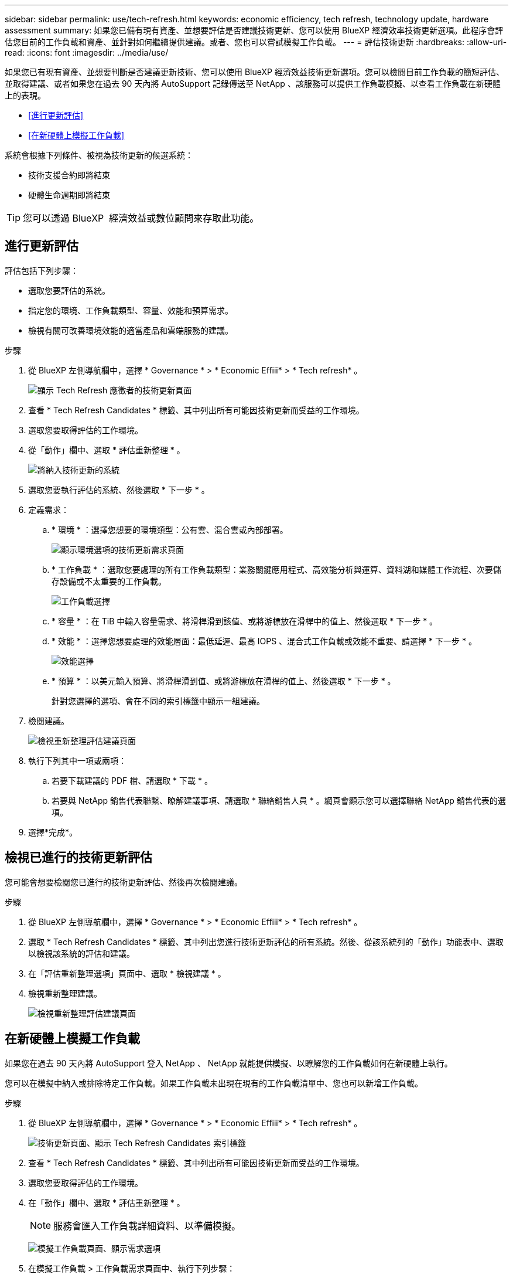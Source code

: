 ---
sidebar: sidebar 
permalink: use/tech-refresh.html 
keywords: economic efficiency, tech refresh, technology update, hardware assessment 
summary: 如果您已備有現有資產、並想要評估是否建議技術更新、您可以使用 BlueXP 經濟效率技術更新選項。此程序會評估您目前的工作負載和資產、並針對如何繼續提供建議。或者、您也可以嘗試模擬工作負載。 
---
= 評估技術更新
:hardbreaks:
:allow-uri-read: 
:icons: font
:imagesdir: ../media/use/


[role="lead"]
如果您已有現有資產、並想要判斷是否建議更新技術、您可以使用 BlueXP 經濟效益技術更新選項。您可以檢閱目前工作負載的簡短評估、並取得建議、或者如果您在過去 90 天內將 AutoSupport 記錄傳送至 NetApp 、該服務可以提供工作負載模擬、以查看工作負載在新硬體上的表現。

* <<進行更新評估>>
* <<在新硬體上模擬工作負載>>


系統會根據下列條件、被視為技術更新的候選系統：

* 技術支援合約即將結束
* 硬體生命週期即將結束



TIP: 您可以透過 BlueXP  經濟效益或數位顧問來存取此功能。



== 進行更新評估

評估包括下列步驟：

* 選取您要評估的系統。
* 指定您的環境、工作負載類型、容量、效能和預算需求。
* 檢視有關可改善環境效能的適當產品和雲端服務的建議。


.步驟
. 從 BlueXP 左側導航欄中，選擇 * Governance * > * Economic Effiii* > * Tech refresh* 。
+
image:tech-refresh-list2.png["顯示 Tech Refresh 應徵者的技術更新頁面"]

. 查看 * Tech Refresh Candidates * 標籤、其中列出所有可能因技術更新而受益的工作環境。
. 選取您要取得評估的工作環境。
. 從「動作」欄中、選取 * 評估重新整理 * 。
+
image:tech-refresh-systems.png["將納入技術更新的系統"]

. 選取您要執行評估的系統、然後選取 * 下一步 * 。
. 定義需求：
+
.. * 環境 * ：選擇您想要的環境類型：公有雲、混合雲或內部部署。
+
image:tech-refresh-requirements-environments4.png["顯示環境選項的技術更新需求頁面"]

.. * 工作負載 * ：選取您要處理的所有工作負載類型：業務關鍵應用程式、高效能分析與運算、資料湖和媒體工作流程、次要儲存設備或不太重要的工作負載。
+
image:tech-refresh-requirements-workload-tiles.png["工作負載選擇"]

.. * 容量 * ：在 TiB 中輸入容量需求、將滑桿滑到該值、或將游標放在滑桿中的值上、然後選取 * 下一步 * 。
.. * 效能 * ：選擇您想要處理的效能層面：最低延遲、最高 IOPS 、混合式工作負載或效能不重要、請選擇 * 下一步 * 。
+
image:tech-refresh-requirements-performance-tiles.png["效能選擇"]

.. * 預算 * ：以美元輸入預算、將滑桿滑到值、或將游標放在滑桿的值上、然後選取 * 下一步 * 。
+
針對您選擇的選項、會在不同的索引標籤中顯示一組建議。



. 檢閱建議。
+
image:tech-refresh-view-recommendations2.png["檢視重新整理評估建議頁面"]

. 執行下列其中一項或兩項：
+
.. 若要下載建議的 PDF 檔、請選取 * 下載 * 。
.. 若要與 NetApp 銷售代表聯繫、瞭解建議事項、請選取 * 聯絡銷售人員 * 。網頁會顯示您可以選擇聯絡 NetApp 銷售代表的選項。


. 選擇*完成*。




== 檢視已進行的技術更新評估

您可能會想要檢閱您已進行的技術更新評估、然後再次檢閱建議。

.步驟
. 從 BlueXP 左側導航欄中，選擇 * Governance * > * Economic Effiii* > * Tech refresh* 。
. 選取 * Tech Refresh Candidates * 標籤、其中列出您進行技術更新評估的所有系統。然後、從該系統列的「動作」功能表中、選取以檢視該系統的評估和建議。
. 在「評估重新整理選項」頁面中、選取 * 檢視建議 * 。
. 檢視重新整理建議。
+
image:tech-refresh-view-recommendations2.png["檢視重新整理評估建議頁面"]





== 在新硬體上模擬工作負載

如果您在過去 90 天內將 AutoSupport 登入 NetApp 、 NetApp 就能提供模擬、以瞭解您的工作負載如何在新硬體上執行。

您可以在模擬中納入或排除特定工作負載。如果工作負載未出現在現有的工作負載清單中、您也可以新增工作負載。

.步驟
. 從 BlueXP 左側導航欄中，選擇 * Governance * > * Economic Effiii* > * Tech refresh* 。
+
image:tech-refresh-list2.png["技術更新頁面、顯示 Tech Refresh Candidates 索引標籤"]

. 查看 * Tech Refresh Candidates * 標籤、其中列出所有可能因技術更新而受益的工作環境。
. 選取您要取得評估的工作環境。
. 在「動作」欄中、選取 * 評估重新整理 * 。
+

NOTE: 服務會匯入工作負載詳細資料、以準備模擬。

+
image:tech-refresh-simulation-requirements3.png["模擬工作負載頁面、顯示需求選項"]

. 在模擬工作負載 > 工作負載需求頁面中、執行下列步驟：
+
.. 若要新增尚未列在清單中的工作負載、請選取 * 新增工作負載 * 。如需詳細資訊、請參閱 <<新增工作負載>>。
.. *IOP* ：您也可以變更新硬體所需的 IOPs 。
.. * 容量（ TiB ） * ：您可以選擇變更新硬體所需的容量。


. 若要排除工作負載、請在「動作」欄中、選取「 * 從模擬排除工作負載 * 」選項。
+

TIP: 若要包含先前排除的工作負載、請選取 * 排除的工作負載 * 索引標籤、然後選取 * 將工作負載納入模擬 * 選項。
...選擇*下一步*。

. 在「組態」頁面上檢閱新硬體的模擬結果：
+
image:tech-refresh-simulation-results2.png["模擬工作負載頁面、顯示模擬結果"]

+

TIP: 最佳建議會以「最佳」指示表示。

. 若要下載建議的 PDF 檔、請選取 * 下載 * 。
. 若要與 NetApp 銷售代表聯絡、瞭解建議事項：
+
.. 選取 * 聯絡人 * 。
.. 輸入聯絡人詳細資料。
.. 為 NetApp 銷售代表新增特別附註。
.. 選擇 * 確認並提交 * 。


. 選擇*完成*。


.結果
工作負載模擬的建議會傳送給 NetApp 銷售代表。您也會收到一封確認建議的電子郵件。NetApp 銷售代表將回應您的要求。



== 新增工作負載

您可以新增尚未列在工作負載模擬中的工作負載。

.步驟
. 從 BlueXP 左側導航欄中，選擇 * Governance * > * Economic Effiii* > * Tech refresh* 。
+
image:tech-refresh-list2.png["技術更新頁面、顯示 Tech Refresh Candidates 索引標籤"]

. 選取工作環境。
. 在「動作」欄中、選取 * 評估重新整理 * 。
+
image:tech-refresh-simulation-requirements3.png["模擬工作負載頁面、顯示需求選項"]

. 在模擬工作負載 > 工作負載需求頁面中、選取 * 新增工作負載 * 。
+
image:tech-refresh-workload-add2.png["新增工作負載頁面"]

. 選取應用程式、輸入工作負載名稱、然後選取工作負載大小。
. 輸入工作負載的預期容量和效能值。
+

NOTE: 如果您選擇的工作負載大小為小型、典型或 IO 密集型、則會顯示預設值。

. 或者、選取「進階選項」箭頭、並變更下列資訊的預設值：
+
** * 儲存效率 * ：典型的資料減量比率可能是 2 比 1 。
** * 隨機讀取 %* ：隨機讀取的一般平均 IO 大小為 16K 。
** * 連續讀取 %* ：典型讀取模式為隨機 50% 、連續 50% 。
** * 隨機寫入 %* ：隨機寫入的一般平均 IO 大小為 32K 。
** * 循序寫入 %* ：典型的寫入模式為隨機 50% 、連續 50% 。



